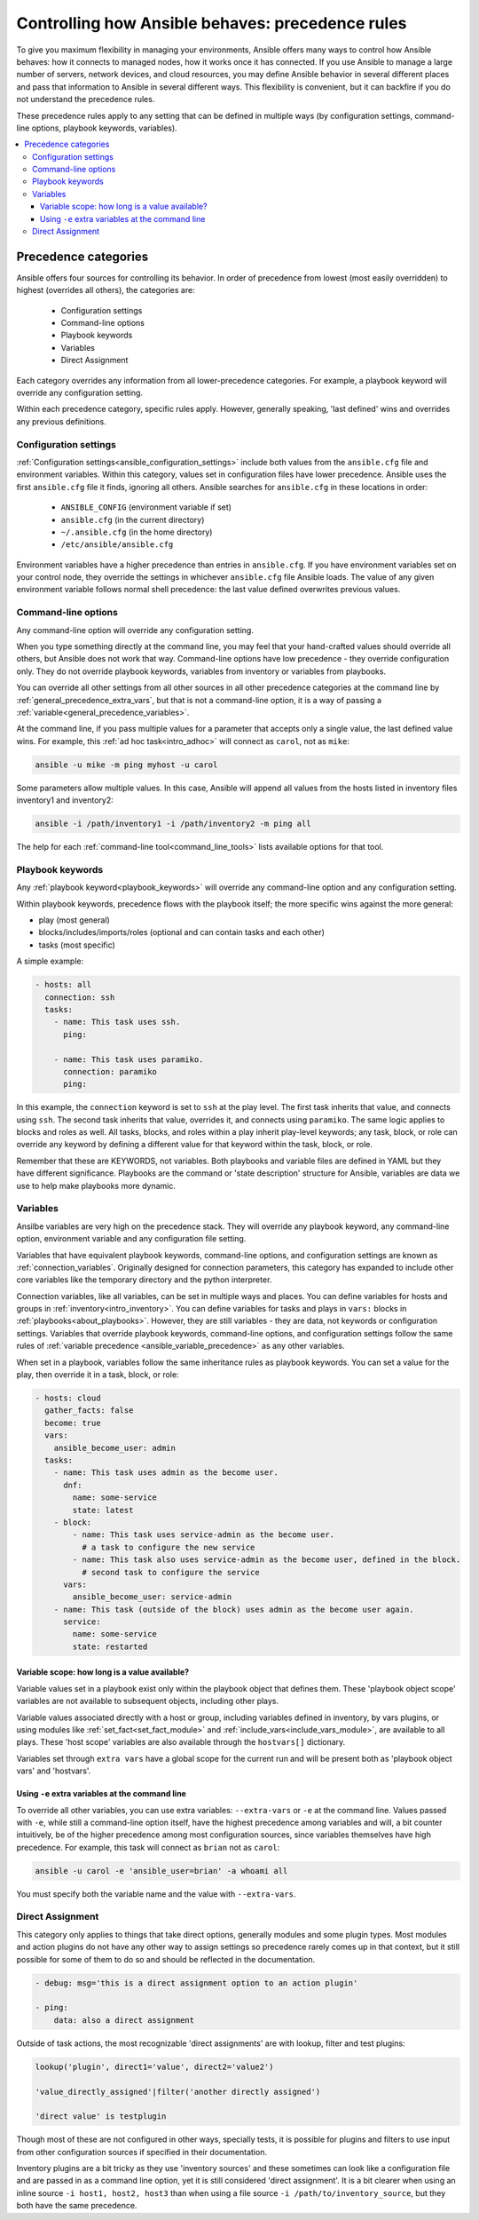 .. _general_precedence_rules:

Controlling how Ansible behaves: precedence rules
=================================================

To give you maximum flexibility in managing your environments, Ansible offers many ways to control how Ansible behaves: how it connects to managed nodes, how it works once it has connected.
If you use Ansible to manage a large number of servers, network devices, and cloud resources, you may define Ansible behavior in several different places and pass that information to Ansible in several different ways.
This flexibility is convenient, but it can backfire if you do not understand the precedence rules.

These precedence rules apply to any setting that can be defined in multiple ways (by configuration settings, command-line options, playbook keywords, variables).

.. contents::
   :local:

Precedence categories
---------------------

Ansible offers four sources for controlling its behavior. In order of precedence from lowest (most easily overridden) to highest (overrides all others), the categories are:

 * Configuration settings
 * Command-line options
 * Playbook keywords
 * Variables
 * Direct Assignment

Each category overrides any information from all lower-precedence categories. For example, a playbook keyword will override any configuration setting.

Within each precedence category, specific rules apply. However, generally speaking, 'last defined' wins and overrides any previous definitions.

Configuration settings
^^^^^^^^^^^^^^^^^^^^^^

:ref:`Configuration settings<ansible_configuration_settings>` include both values from the ``ansible.cfg`` file and environment variables. Within this category, values set in configuration files have lower precedence. Ansible uses the first ``ansible.cfg`` file it finds, ignoring all others. Ansible searches for ``ansible.cfg`` in these locations in order:

 * ``ANSIBLE_CONFIG`` (environment variable if set)
 * ``ansible.cfg`` (in the current directory)
 * ``~/.ansible.cfg`` (in the home directory)
 * ``/etc/ansible/ansible.cfg``

Environment variables have a higher precedence than entries in ``ansible.cfg``. If you have environment variables set on your control node, they override the settings in whichever ``ansible.cfg`` file Ansible loads. The value of any given environment variable follows normal shell precedence: the last value defined overwrites previous values.

Command-line options
^^^^^^^^^^^^^^^^^^^^

Any command-line option will override any configuration setting.

When you type something directly at the command line, you may feel that your hand-crafted values should override all others, but Ansible does not work that way. Command-line options have low precedence - they override configuration only. They do not override playbook keywords, variables from inventory or variables from playbooks.

You can override all other settings from all other sources in all other precedence categories at the command line by  :ref:`general_precedence_extra_vars`, but that is not a command-line option, it is a way of passing a :ref:`variable<general_precedence_variables>`.

At the command line, if you pass multiple values for a parameter that accepts only a single value, the last defined value wins. For example, this :ref:`ad hoc task<intro_adhoc>` will connect as ``carol``, not as ``mike``:

.. code:: shell

      ansible -u mike -m ping myhost -u carol

Some parameters allow multiple values. In this case, Ansible will append all values from the hosts listed in inventory files inventory1 and inventory2:

.. code:: shell

   ansible -i /path/inventory1 -i /path/inventory2 -m ping all

The help for each :ref:`command-line tool<command_line_tools>` lists available options for that tool.

Playbook keywords
^^^^^^^^^^^^^^^^^

Any :ref:`playbook keyword<playbook_keywords>` will override any command-line option and any configuration setting.

Within playbook keywords, precedence flows with the playbook itself; the more specific wins against the more general:

- play (most general)
- blocks/includes/imports/roles (optional and can contain tasks and each other)
- tasks (most specific)

A simple example:

.. code:: yaml

   - hosts: all
     connection: ssh
     tasks:
       - name: This task uses ssh.
         ping:

       - name: This task uses paramiko.
         connection: paramiko
         ping:

In this example, the ``connection`` keyword is set to ``ssh`` at the play level. The first task inherits that value, and connects using ``ssh``. The second task inherits that value, overrides it, and connects using ``paramiko``.
The same logic applies to blocks and roles as well. All tasks, blocks, and roles within a play inherit play-level keywords; any task, block, or role can override any keyword by defining a different value for that keyword within the task, block, or role.

Remember that these are KEYWORDS, not variables. Both playbooks and variable files are defined in YAML but they have different significance.
Playbooks are the command or 'state description' structure for Ansible, variables are data we use to help make playbooks more dynamic.

.. _general_precedence_variables:

Variables
^^^^^^^^^

Ansilbe variables are very high on the precedence stack. They will override any playbook keyword, any command-line option, environment variable and any configuration file setting.

Variables that have equivalent playbook keywords, command-line options, and configuration settings are known as :ref:`connection_variables`. Originally designed for connection parameters, this category has expanded to include other core variables like the temporary directory and the python interpreter.

Connection variables, like all variables, can be set in multiple ways and places. You can define variables for hosts and groups in :ref:`inventory<intro_inventory>`. You can define variables for tasks and plays in ``vars:`` blocks in :ref:`playbooks<about_playbooks>`. However, they are still variables - they are data, not keywords or configuration settings. Variables that override playbook keywords, command-line options, and configuration settings follow the same rules of :ref:`variable precedence <ansible_variable_precedence>` as any other variables.

When set in a playbook, variables follow the same inheritance rules as playbook keywords. You can set a value for the play, then override it in a task, block, or role:

.. code:: yaml

   - hosts: cloud
     gather_facts: false
     become: true
     vars:
       ansible_become_user: admin
     tasks:
       - name: This task uses admin as the become user.
         dnf:
           name: some-service
           state: latest
       - block:
           - name: This task uses service-admin as the become user.
             # a task to configure the new service
           - name: This task also uses service-admin as the become user, defined in the block.
             # second task to configure the service
         vars:
           ansible_become_user: service-admin
       - name: This task (outside of the block) uses admin as the become user again.
         service:
           name: some-service
           state: restarted

Variable scope: how long is a value available?
""""""""""""""""""""""""""""""""""""""""""""""

Variable values set in a playbook exist only within the playbook object that defines them. These 'playbook object scope' variables are not available to subsequent objects, including other plays.

Variable values associated directly with a host or group, including variables defined in inventory, by vars plugins, or using modules like :ref:`set_fact<set_fact_module>` and :ref:`include_vars<include_vars_module>`, are available to all plays. These 'host scope' variables are also available through the ``hostvars[]`` dictionary.

Variables set through ``extra vars`` have a global scope for the current run and will be present both as 'playbook object vars' and 'hostvars'.

.. _general_precedence_extra_vars:

Using ``-e`` extra variables at the command line
""""""""""""""""""""""""""""""""""""""""""""""""

To override all other variables, you can use extra variables: ``--extra-vars`` or ``-e`` at the command line. Values passed with ``-e``, while still a command-line option itself, have the highest precedence among variables and will, a bit counter intuitively, be of the higher precedence among most configuration sources, since variables themselves have high precedence. For example, this task will connect as ``brian`` not as ``carol``:

.. code:: shell

   ansible -u carol -e 'ansible_user=brian' -a whoami all

You must specify both the variable name and the value with ``--extra-vars``.


Direct Assignment
^^^^^^^^^^^^^^^^^

This category only applies to things that take direct options, generally modules and some plugin types. Most modules and action plugins do not have any other way to assign settings so precedence rarely comes up in that context, but it still possible for some of them to do so and should be reflected in the documentation.

.. code:: yaml

    - debug: msg='this is a direct assignment option to an action plugin'

    - ping:
        data: also a direct assignment

Outside of task actions, the most recognizable 'direct assignments' are with lookup, filter and test plugins:

.. code::

    lookup('plugin', direct1='value', direct2='value2')

    'value_directly_assigned'|filter('another directly assigned')

    'direct value' is testplugin

Though most of these are not configured in other ways, specially tests, it is possible for plugins and filters to use input from other configuration sources if specified in their documentation.

Inventory plugins are a bit tricky as they use 'inventory sources' and these sometimes can look like a configuration file and are passed in as a command line option, yet it is still considered 'direct assignment'.  It is a bit clearer when using an inline source ``-i host1, host2, host3`` than when using a file source ``-i /path/to/inventory_source``, but they both have the same precedence.
